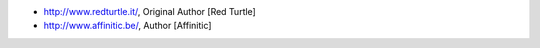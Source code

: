 - http://www.redturtle.it/, Original Author [Red Turtle]
- http://www.affinitic.be/, Author [Affinitic]
